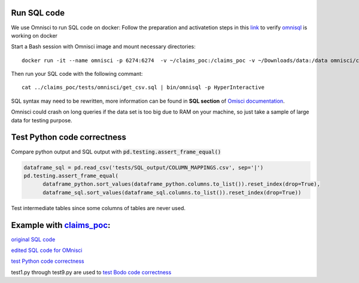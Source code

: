 .. _development:

Run SQL code
----------------
We use Omnisci to run SQL code on docker:
Follow the preparation and activatetion steps in this 
`link <https://www.omnisci.com/platform/downloads/OS-installation-recipes?compute_mode=cpuonly&environment=docker>`_
to verify `omnisql <https://docs.omnisci.com/latest/3_omnisql.html>`_
is working on docker

Start a Bash session with Omnisci image and mount necessary directories::
  
  docker run -it --name omnisci -p 6274:6274  -v ~/claims_poc:/claims_poc -v ~/Downloads/data:/data omnisci/core-os-cpu

Then run your SQL code with the following commant::
  
  cat ../claims_poc/tests/omnisci/get_csv.sql | bin/omnisql -p HyperInteractive
  
SQL syntax may need to be rewritten, more information can be found in **SQL section** of 
`Omisci documentation <https://docs.omnisci.com/latest/>`_.

Omnisci could crash on long queries if the data set is too big due to RAM on your machine, so just take a sample of large data for testing purpose.

Test Python code correctness
----------------
Compare python output and SQL output with :code:`pd.testing.assert_frame_equal()`

.. code-block:: Python

  dataframe_sql = pd.read_csv('tests/SQL_output/COLUMN_MAPPINGS.csv', sep='|')
  pd.testing.assert_frame_equal(
	dataframe_python.sort_values(dataframe_python.columns.to_list()).reset_index(drop=True),
	dataframe_sql.sort_values(dataframe_sql.columns.to_list()).reset_index(drop=True))

Test intermediate tables since some columns of tables are never used.

Example with `claims_poc <https://github.com/Bodo-inc/claims_poc>`_:
----------------
`original SQL code <https://github.com/Bodo-inc/claims_poc/blob/master/iPhone_Claims.sql>`_

`edited SQL code for OMnisci <https://github.com/Bodo-inc/claims_poc/blob/master/tests/omnisci/get_csv.sql>`_

`test Python code correctness <https://github.com/Bodo-inc/claims_poc/blob/master/tests/test_python.py>`_

test1.py through test9.py are used to `test Bodo code correctness <https://github.com/Bodo-inc/claims_poc/tree/master/tests>`_
